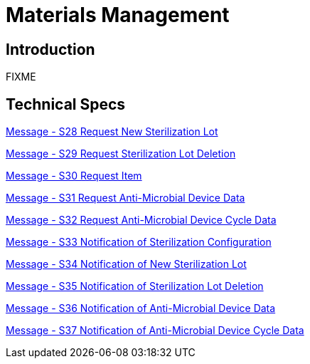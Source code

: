 = Materials Management

== Introduction

FIXME

== Technical Specs

xref:technical_specs/S28.adoc[Message - S28 Request New Sterilization Lot]

xref:technical_specs/S29.adoc[Message - S29 Request Sterilization Lot Deletion]

xref:technical_specs/S30.adoc[Message - S30 Request Item]

xref:technical_specs/S31.adoc[Message - S31 Request Anti-Microbial Device Data]

xref:technical_specs/S32.adoc[Message - S32 Request Anti-Microbial Device Cycle Data]

xref:technical_specs/S33.adoc[Message - S33 Notification of Sterilization Configuration]

xref:technical_specs/S34.adoc[Message - S34 Notification of New Sterilization Lot]

xref:technical_specs/S35.adoc[Message - S35 Notification of Sterilization Lot Deletion]

xref:technical_specs/S36.adoc[Message - S36 Notification of Anti-Microbial Device Data]

xref:technical_specs/S37.adoc[Message - S37 Notification of Anti-Microbial Device Cycle Data]
